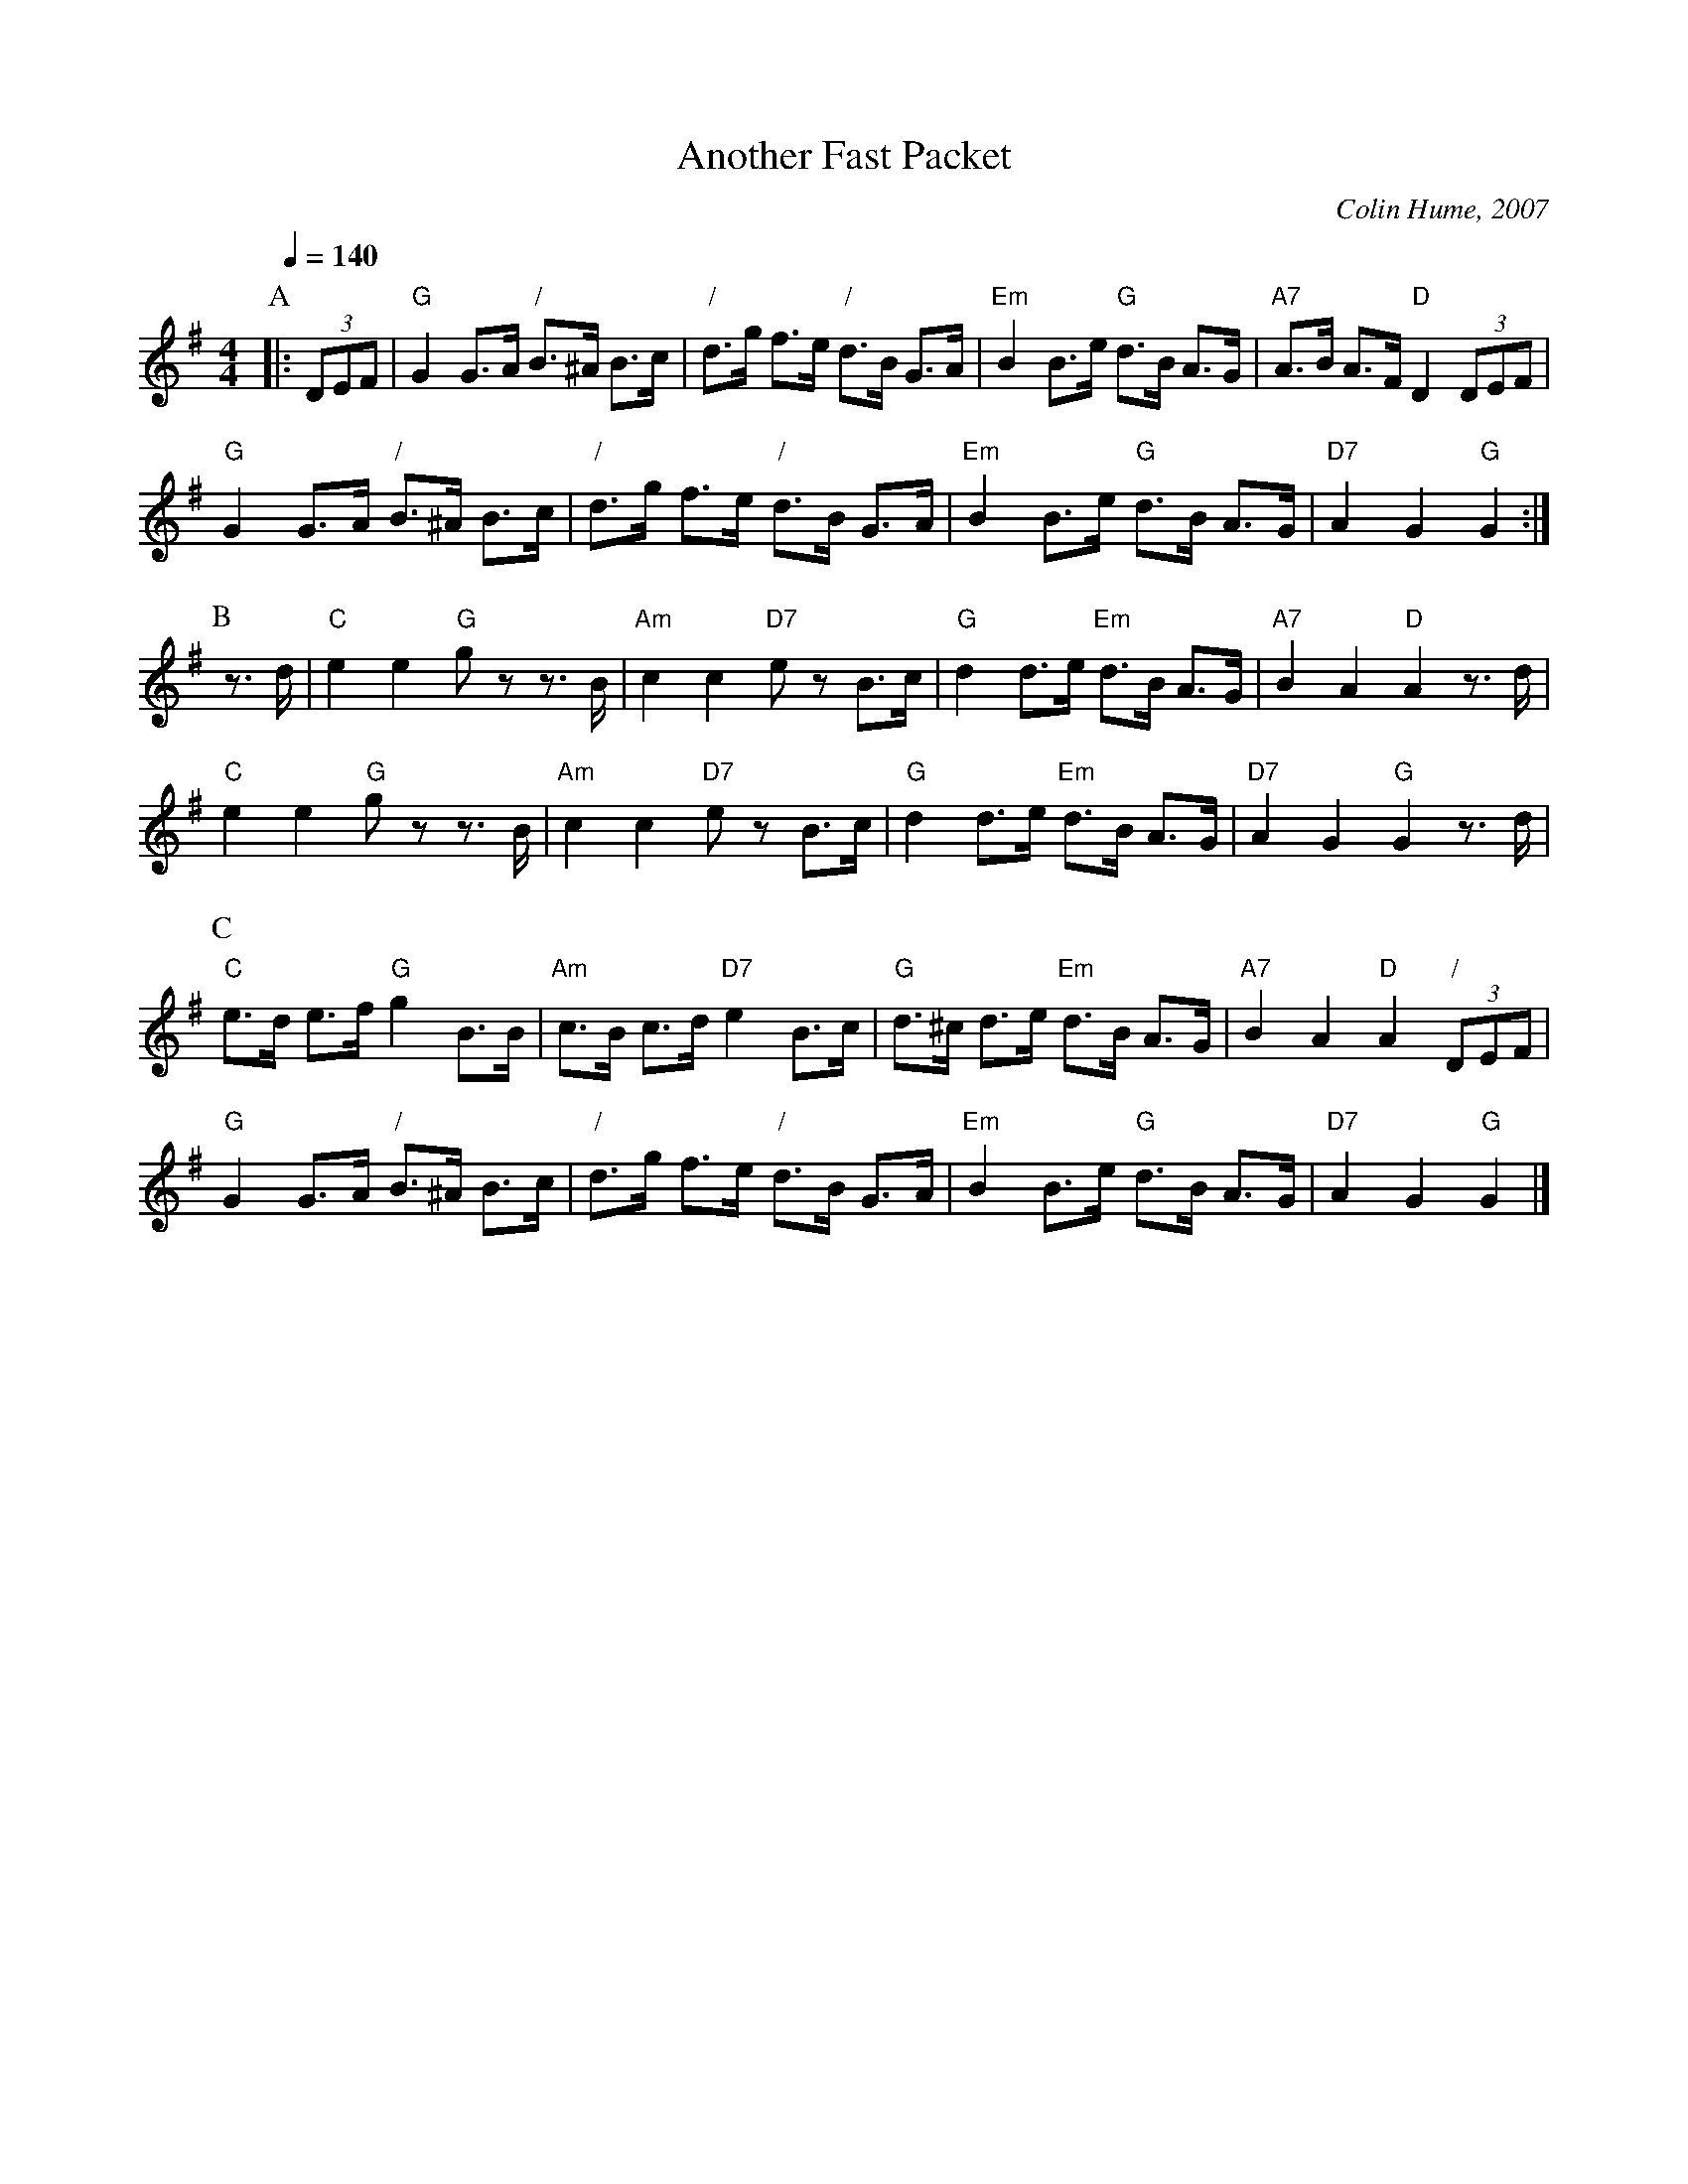 X:18
T:Another Fast Packet
%%staffsep 46
M:4/4
L:1/8
C:Colin Hume, 2007
N:A dotted hornpipe for the dance "The Fast Packet" by Bob Lilley.
S:Colin Hume's website,  colinhume.com  - chords can also be printed below the stave.
Q:1/4=140
K:G
P:A
|: (3DEF | "G"G2 G>A "/"B>^A B>c | "/"d>g f>e "/"d>B G>A | "Em"B2 B>e "G"d>B A>G | "A7"A>B A>F "D"D2 (3DEF |
"G"G2 G>A "/"B>^A B>c | "/"d>g f>e "/"d>B G>A | "Em"B2 B>e "G"d>B A>G | "D7"A2 G2 "G"G2 :|
P:B
z>d | "C"e2 e2 "G"gz z>B | "Am"c2 c2 "D7"ez B>c | "G"d2 d>e "Em"d>B A>G | "A7"B2 A2 "D"A2 z>d |
"C"e2 e2 "G"gz z>B | "Am"c2 c2 "D7"ez B>c | "G"d2 d>e "Em"d>B A>G | "D7"A2 G2 "G"G2 z>d |
P:C
"C"e>d e>f "G"g2 B>B | "Am"c>B c>d "D7"e2 B>c | "G"d>^c d>e "Em"d>B A>G | "A7"B2 A2 "D"A2 "/"(3DEF |
"G"G2 G>A "/"B>^A B>c | "/"d>g f>e "/"d>B G>A | "Em"B2 B>e "G"d>B A>G | "D7"A2 G2 "G"G2 |]
